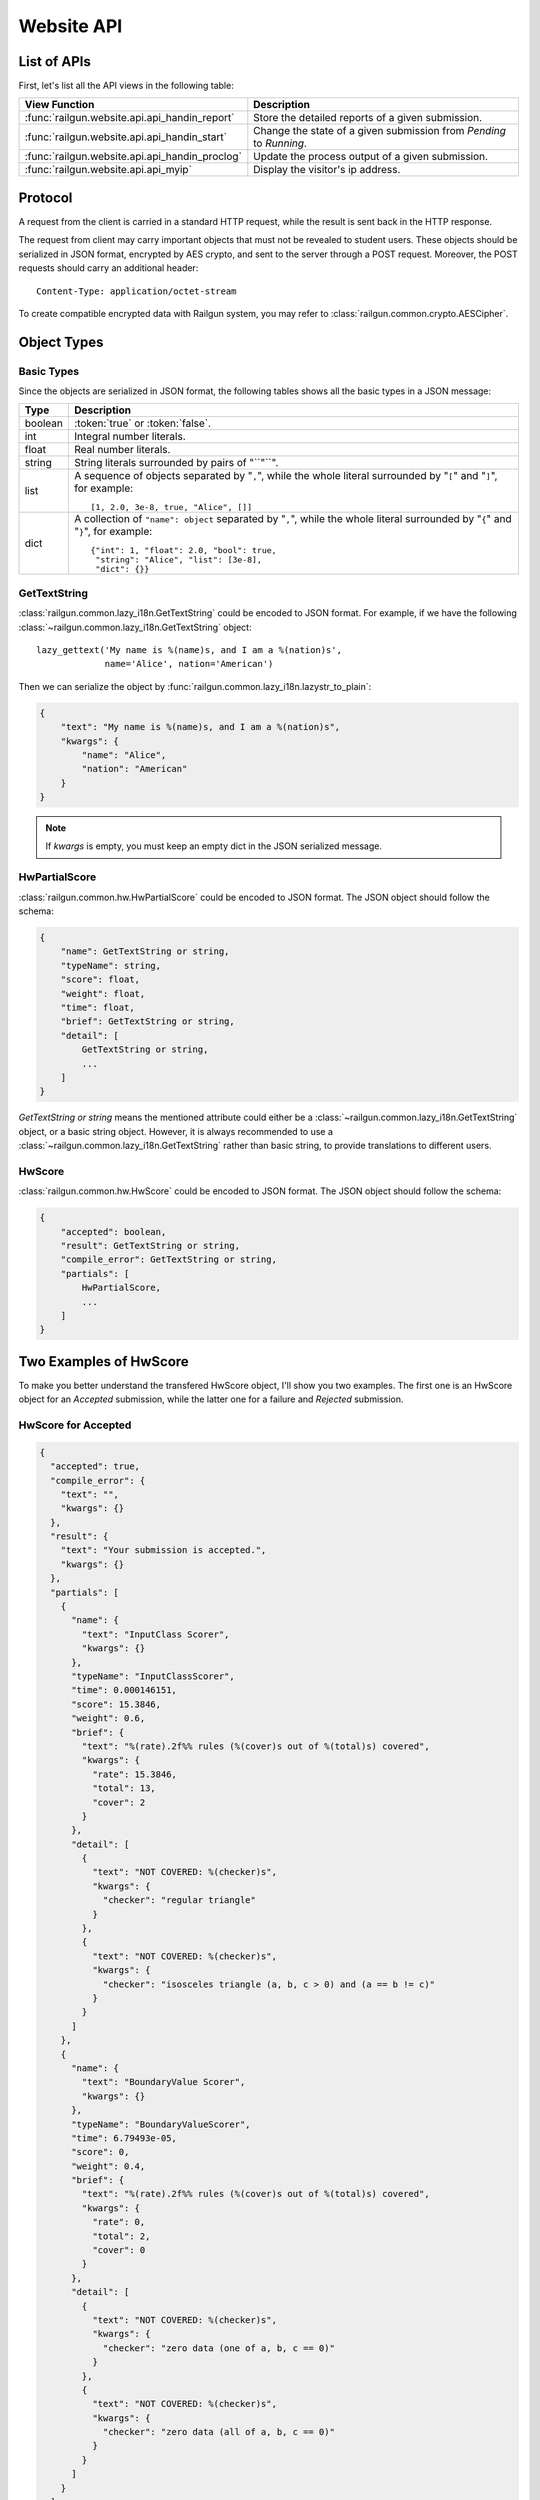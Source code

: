 .. _design_webapi:

Website API
===========

.. _list_of_api:

List of APIs
------------

First, let's list all the API views in the following table:

.. tabularcolumns:: |p{9cm}|p{6cm}|

=============================================== ========================================
View Function                                   Description
=============================================== ========================================
:func:`railgun.website.api.api_handin_report`   Store the detailed reports of a given
                                                submission.
:func:`railgun.website.api.api_handin_start`    Change the state of a given submission
                                                from `Pending` to `Running`.
:func:`railgun.website.api.api_handin_proclog`  Update the process output of a given
                                                submission.
:func:`railgun.website.api.api_myip`            Display the visitor's ip address.
=============================================== ========================================


Protocol
--------

A request from the client is carried in a standard HTTP request, while the
result is sent back in the HTTP response.

The request from client may carry important objects that must not be revealed
to student users.  These objects should be serialized in JSON format, encrypted
by AES crypto, and sent to the server through a POST request.  Moreover, the
POST requests should carry an additional header::

    Content-Type: application/octet-stream

To create compatible encrypted data with Railgun system, you may refer to
:class:`railgun.common.crypto.AESCipher`.


Object Types
------------

Basic Types
~~~~~~~~~~~

Since the objects are serialized in JSON format, the following tables shows
all the basic types in a JSON message:

.. tabularcolumns:: |p{4cm}|p{11cm}|

=============== ================================================
Type            Description
=============== ================================================
boolean         :token:`true` or :token:`false`.
int             Integral number literals.
float           Real number literals.
string          String literals surrounded by pairs of "``"``".
list            A sequence of objects separated by "``,``", while
                the whole literal surrounded by "``[``" and "``]``",
                for example::

                    [1, 2.0, 3e-8, true, "Alice", []]

dict            A collection of ``"name": object`` separated by
                "``,``", while the whole literal surrounded by "``{``"
                and "``}``", for example::

                    {"int": 1, "float": 2.0, "bool": true,
                     "string": "Alice", "list": [3e-8],
                     "dict": {}}
=============== ================================================

.. _json_GetTextString:

GetTextString
~~~~~~~~~~~~~

:class:`railgun.common.lazy_i18n.GetTextString` could be encoded to
JSON format.  For example, if we have the following
:class:`~railgun.common.lazy_i18n.GetTextString` object::

    lazy_gettext('My name is %(name)s, and I am a %(nation)s',
                 name='Alice', nation='American')

Then we can serialize the object by
:func:`railgun.common.lazy_i18n.lazystr_to_plain`:

.. code-block:: javascript

    {
        "text": "My name is %(name)s, and I am a %(nation)s",
        "kwargs": {
            "name": "Alice",
            "nation": "American"
        }
    }

.. note::

    If `kwargs` is empty, you must keep an empty dict in the JSON serialized
    message.

.. _json_HwPartialScore:

HwPartialScore
~~~~~~~~~~~~~~

:class:`railgun.common.hw.HwPartialScore` could be encoded to JSON format.
The JSON object should follow the schema:

.. code-block:: javascript

    {
        "name": GetTextString or string,
        "typeName": string,
        "score": float,
        "weight": float,
        "time": float,
        "brief": GetTextString or string,
        "detail": [
            GetTextString or string,
            ...
        ]
    }

`GetTextString or string` means the mentioned attribute could either be
a :class:`~railgun.common.lazy_i18n.GetTextString` object, or a basic
string object.  However, it is always recommended to use a
:class:`~railgun.common.lazy_i18n.GetTextString` rather than basic string,
to provide translations to different users.

.. _json_HwScore:

HwScore
~~~~~~~

:class:`railgun.common.hw.HwScore` could be encoded to JSON format.
The JSON object should follow the schema:

.. code-block:: javascript

    {
        "accepted": boolean,
        "result": GetTextString or string,
        "compile_error": GetTextString or string,
        "partials": [
            HwPartialScore,
            ...
        ]
    }


Two Examples of HwScore
-----------------------

To make you better understand the transfered HwScore object, I'll show you
two examples.  The first one is an HwScore object for an `Accepted` submission,
while the latter one for a failure and `Rejected` submission.

HwScore for Accepted
~~~~~~~~~~~~~~~~~~~~

.. code-block:: json

    {
      "accepted": true, 
      "compile_error": {
        "text": "", 
        "kwargs": {}
      }, 
      "result": {
        "text": "Your submission is accepted.", 
        "kwargs": {}
      },
      "partials": [
        {
          "name": {
            "text": "InputClass Scorer", 
            "kwargs": {}
          },
          "typeName": "InputClassScorer",
          "time": 0.000146151,
          "score": 15.3846,
          "weight": 0.6,
          "brief": {
            "text": "%(rate).2f%% rules (%(cover)s out of %(total)s) covered", 
            "kwargs": {
              "rate": 15.3846, 
              "total": 13, 
              "cover": 2
            }
          }, 
          "detail": [
            {
              "text": "NOT COVERED: %(checker)s", 
              "kwargs": {
                "checker": "regular triangle"
              }
            }, 
            {
              "text": "NOT COVERED: %(checker)s", 
              "kwargs": {
                "checker": "isosceles triangle (a, b, c > 0) and (a == b != c)"
              }
            }
          ]
        }, 
        {
          "name": {
            "text": "BoundaryValue Scorer", 
            "kwargs": {}
          }, 
          "typeName": "BoundaryValueScorer", 
          "time": 6.79493e-05,
          "score": 0, 
          "weight": 0.4, 
          "brief": {
            "text": "%(rate).2f%% rules (%(cover)s out of %(total)s) covered", 
            "kwargs": {
              "rate": 0, 
              "total": 2, 
              "cover": 0
            }
          }, 
          "detail": [
            {
              "text": "NOT COVERED: %(checker)s", 
              "kwargs": {
                "checker": "zero data (one of a, b, c == 0)"
              }
            }, 
            {
              "text": "NOT COVERED: %(checker)s", 
              "kwargs": {
                "checker": "zero data (all of a, b, c == 0)"
              }
            }
          ]
        }
      ]
    }

HwScore for Rejected
~~~~~~~~~~~~~~~~~~~~

.. code-block:: json

    {
      "partials": [], 
      "accepted": false, 
      "compile_error": null, 
      "result": {
        "text": "Exitcode %(exitcode)s != 0.", 
        "kwargs": {
          "exitcode": -5
        }
      }
    }
